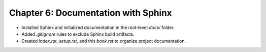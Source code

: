Chapter 6: Documentation with Sphinx
====================================
- Installed Sphinx and initialized documentation in the root-level `docs/` folder.
- Added `.gitignore` rules to exclude Sphinx build artifacts.
- Created `index.rst`, `setup.rst`, and this `book.rst` to organize project documentation.